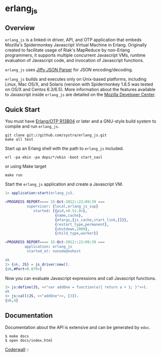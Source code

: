* erlang_js
** Overview

   =erlang_js= is a linked-in driver, API, and OTP application that
   embeds Mozilla's Spidermonkey Javascript Virtual Machine in
   Erlang. Originally created to facilitate usage of Riak's MapReduce
   by non-Erlang programmers, it supports multiple concurrent
   Javascript VMs, runtime evaluation of Javascript code, and
   invocation of Javascript functions.

   =erlang_js= uses [[https://github.com/refuge/jiffy][Jiffy JSON Parser]] for
   JSON encoding/decoding.

   =erlang_js= builds and executes only on Unix-based platforms,
   including Linux, Mac OS/X, and Solaris (version with Spidermonkey 1.8.5 was tested on OS/X and Centos 6.3/6.5). More information about the features available to Javascript
   inside =erlang_js= are detailed on the [[https://developer.mozilla.org/en/JavaScript/Reference][Mozilla Developer Center]].


** Quick Start
   You must have [[http://erlang.org/download.html][Erlang/OTP R13B04]] or later and a GNU-style build
   system to compile and run =erlang_js=.

#+BEGIN_SRC shell
git clone git://github.com/systra/erlang_js.git
make all test
#+END_SRC

   Start up an Erlang shell with the path to =erlang_js= included.

#+BEGIN_SRC shell
erl -pa ebin -pa deps/*/ebin -boot start_sasl
#+END_SRC

   or using Make target

#+BEGIN_SRC shell
make run
#+END_SRC

   Start the =erlang_js= application and create a Javascript VM.
#+BEGIN_SRC erlang
1> application:start(erlang_js).

=PROGRESS REPORT==== 15-Oct-2012::22:09:39 ===
          supervisor: {local,erlang_js_sup}
             started: [{pid,<0.51.0>},
                       {name,cache},
                       {mfargs,{js_cache,start_link,[]}},
                       {restart_type,permanent},
                       {shutdown,2000},
                       {child_type,worker}]

=PROGRESS REPORT==== 15-Oct-2012::22:09:39 ===
         application: erlang_js
          started_at: nonode@nohost

ok
2> {ok, JS} = js_driver:new().
{ok,#Port<0.879>}
#+END_SRC

   Now you can evaluate Javascript expressions and call Javascript
   functions.

#+BEGIN_SRC erlang
3> js:define(JS, <<"var addOne = function(a){ return a + 1; }">>).
ok
4> js:call(JS, <<"addOne">>, [3]).
{ok,4}
#+END_SRC

** Documentation
   Documentation about the API is extensive and can be generated by
   =edoc=.

#+BEGIN_SRC shell
$ make docs
$ open docs/index.html
#+END_SRC

[[http://coderwall.com/systra][Coderwall]] :: [[http://api.coderwall.com/systra/endorse.png]]

